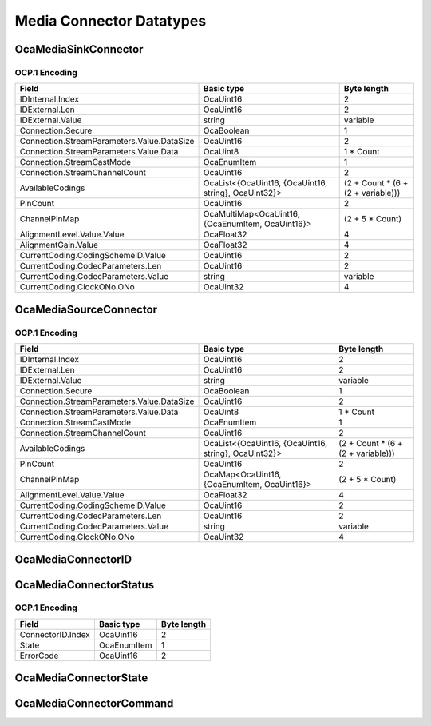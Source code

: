 *************************
Media Connector Datatypes
*************************

.. _OcaMediaSinkConnector:

OcaMediaSinkConnector
=====================

.. cpp:struct:: OcaMediaSinkConnector
    
    Media sink (i.e. input) connector. Connects to an inbound stream. Collected by  **OcaMediaTransportNetwork** .

    .. cpp:member:: OcaMediaConnectorID IDInternal

        Internal ID.

    .. cpp:member:: OcaString IDExternal

        Public name of connector. May be published to the media transport network, depending on the type of network.

    .. cpp:member:: OcaMediaConnection Connection

        Descriptor of the stream connection to this connector. If there is no stream connected to this controller, (i.e. property Connected = FALSE), the value of this property is undefined.

    .. cpp:member:: OcaList<OcaMediaCoding> AvailableCodings

        List of codings available for this connector.

    .. cpp:member:: OcaUint16 PinCount

        Number of pins in this connector.

    .. cpp:member:: OcaMultiMap<OcaUint16, OcaPortID> ChannelPinMap

        Map of stream pins (sink channels) to OCA ports (output ports) of the owning  **OcaMediaNetwork** object. This defines what pins that are received from the network are sent to what OCA ports. A pin can only carry one network channel, but can be sent to multiple ports. That is why this data member is a multimap, a pin identifier can map to multiple ports. A pin is identified by an OcaUint16 with value 1..MaxPinCount. Not having a certain pin identifier in this map means that the pin is empty (i.e. not carrying a sink channel). A pin identifier cannot be part of the map more than MaxChannelsPerPin times, unless MaxChannelsPerPin is zero.

    .. cpp:member:: OcaDBFS AlignmentLevel

        Alignment level of the interface. Note that the dBFS value is referenced to the  *interface's* fullscale value, not to device's internal fullscale value.

    .. cpp:member:: OcaDB AlignmentGain

        Alignment gain for the connector. This value will be applied to all signals incoming through all pins.

    .. cpp:member:: OcaMediaCoding CurrentCoding

        Coding currently used by this connector.


OCP.1 Encoding
--------------

========================================== ==================================================== ==================================
Field                                      Basic type                                           Byte length                       
========================================== ==================================================== ==================================
IDInternal.Index                           OcaUint16                                            2                                 
IDExternal.Len                             OcaUint16                                            2                                 
IDExternal.Value                           string                                               variable                          
Connection.Secure                          OcaBoolean                                           1                                 
Connection.StreamParameters.Value.DataSize OcaUint16                                            2                                 
Connection.StreamParameters.Value.Data     OcaUint8                                             1 * Count                         
Connection.StreamCastMode                  OcaEnumItem                                          1                                 
Connection.StreamChannelCount              OcaUint16                                            2                                 
AvailableCodings                           OcaList<{OcaUint16, {OcaUint16, string}, OcaUint32}> (2 + Count * (6 + (2 + variable)))
PinCount                                   OcaUint16                                            2                                 
ChannelPinMap                              OcaMultiMap<OcaUint16, {OcaEnumItem, OcaUint16}>     (2 + 5 * Count)                   
AlignmentLevel.Value.Value                 OcaFloat32                                           4                                 
AlignmentGain.Value                        OcaFloat32                                           4                                 
CurrentCoding.CodingSchemeID.Value         OcaUint16                                            2                                 
CurrentCoding.CodecParameters.Len          OcaUint16                                            2                                 
CurrentCoding.CodecParameters.Value        string                                               variable                          
CurrentCoding.ClockONo.ONo                 OcaUint32                                            4                                 
========================================== ==================================================== ==================================


.. _OcaMediaSourceConnector:

OcaMediaSourceConnector
=======================

.. cpp:struct:: OcaMediaSourceConnector
    
    Media source (i.e. output) connector. Connects to an outbound stream. Collected by  **OcaMediaTransportNetwork** .

    .. cpp:member:: OcaMediaConnectorID IDInternal

        Internal ID.

    .. cpp:member:: OcaString IDExternal

        Public name of connector. May be published to the media transport network, depending on the type of network.

    .. cpp:member:: OcaMediaConnection Connection

        Descriptor of the stream connection to this connector. If there is no stream connected to this controller, (i.e. property Connected = FALSE), the value of this property is undefined.

    .. cpp:member:: OcaList<OcaMediaCoding> AvailableCodings

        List of codings available for this connector.

    .. cpp:member:: OcaUint16 PinCount

        Number of pins in this connector.

    .. cpp:member:: OcaMap<OcaUint16, OcaPortID> ChannelPinMap

        Map of stream pins (source channels) to OCA ports (input ports) of the owning  **OcaMediaNetwork** object. This defines what source channels are sent to the network. A pin is identified by an OcaUint16 with value 1..MaxPinCount. Not having a certain pin identifier in this map means that the pin is empty (i.e. not carrying a source channel).

    .. cpp:member:: OcaDBFS AlignmentLevel

        Alignment level of the interface. Note that the dBFS value is referenced to the  *interface's* fullscale value, not to device's internal fullscale value.

    .. cpp:member:: OcaMediaCoding CurrentCoding

        Coding currently used by this connector.


OCP.1 Encoding
--------------

========================================== ==================================================== ==================================
Field                                      Basic type                                           Byte length                       
========================================== ==================================================== ==================================
IDInternal.Index                           OcaUint16                                            2                                 
IDExternal.Len                             OcaUint16                                            2                                 
IDExternal.Value                           string                                               variable                          
Connection.Secure                          OcaBoolean                                           1                                 
Connection.StreamParameters.Value.DataSize OcaUint16                                            2                                 
Connection.StreamParameters.Value.Data     OcaUint8                                             1 * Count                         
Connection.StreamCastMode                  OcaEnumItem                                          1                                 
Connection.StreamChannelCount              OcaUint16                                            2                                 
AvailableCodings                           OcaList<{OcaUint16, {OcaUint16, string}, OcaUint32}> (2 + Count * (6 + (2 + variable)))
PinCount                                   OcaUint16                                            2                                 
ChannelPinMap                              OcaMap<OcaUint16, {OcaEnumItem, OcaUint16}>          (2 + 5 * Count)                   
AlignmentLevel.Value.Value                 OcaFloat32                                           4                                 
CurrentCoding.CodingSchemeID.Value         OcaUint16                                            2                                 
CurrentCoding.CodecParameters.Len          OcaUint16                                            2                                 
CurrentCoding.CodecParameters.Value        string                                               variable                          
CurrentCoding.ClockONo.ONo                 OcaUint32                                            4                                 
========================================== ==================================================== ==================================


.. _OcaMediaConnectorID:

OcaMediaConnectorID
===================

.. cpp:type:: OcaMediaConnectorID = OcaUint16

    Internal ID of media connector. Unique within its owner, which will be an OcaMediaTransportNetwork instance.
.. _OcaMediaConnectorStatus:

OcaMediaConnectorStatus
=======================

.. cpp:struct:: OcaMediaConnectorStatus
    
    Represents the current status of a media (source or sink) connector.

    .. cpp:member:: OcaMediaConnectorID ConnectorID

        ID of the connector for which this status is valid

    .. cpp:member:: OcaMediaConnectorState State

        Connector state

    .. cpp:member:: OcaUint16 ErrorCode

        Indicates what type of error the connector is in (only relevant if the State is Fault).


OCP.1 Encoding
--------------

================= =========== ===========
Field             Basic type  Byte length
================= =========== ===========
ConnectorID.Index OcaUint16   2          
State             OcaEnumItem 1          
ErrorCode         OcaUint16   2          
================= =========== ===========


.. _OcaMediaConnectorState:

OcaMediaConnectorState
======================

.. cpp:enum:: OcaMediaConnectorState : uint8_t

    Status options for a stream connector.

    .. cpp:enumerator:: Stopped = 0

        Connector has no media connection and no media data is being transferred.
    .. cpp:enumerator:: SettingUp = 1

        Stream connection is being set up. Media data is not flowing.
    .. cpp:enumerator:: Running = 2

        Media data is flowing since the connection is established.
    .. cpp:enumerator:: Paused = 3

        Media transfer is stopped. Existing connection is intact.
    .. cpp:enumerator:: Fault = 4

        Data transfer has been halted due to errors. Working storage has not been freed.
.. _OcaMediaConnectorCommand:

OcaMediaConnectorCommand
========================

.. cpp:enum:: OcaMediaConnectorCommand : uint8_t

    Command values for OcaMediaNetwork.ControlConnector(...)

    .. cpp:enumerator:: None = 0

        No-op. State is not changed.
    .. cpp:enumerator:: Start = 1

        Commence media data connection-making and data transfer. Resulting state = Running.
    .. cpp:enumerator:: Pause = 2

        Pause transferring media data, but preserve media connections. Resulting state = Paused.